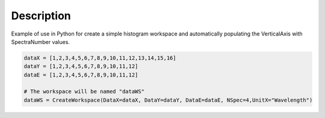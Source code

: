 .. algorithm::

.. summary::

.. alias::

.. properties::

Description
-----------

Example of use in Python for create a simple histogram workspace and
automatically populating the VerticalAxis with SpectraNumber values.

.. code:: python

     dataX = [1,2,3,4,5,6,7,8,9,10,11,12,13,14,15,16]
     dataY = [1,2,3,4,5,6,7,8,9,10,11,12]
     dataE = [1,2,3,4,5,6,7,8,9,10,11,12]
     
     # The workspace will be named "dataWS"
     dataWS = CreateWorkspace(DataX=dataX, DataY=dataY, DataE=dataE, NSpec=4,UnitX="Wavelength")

.. algm_categories::
